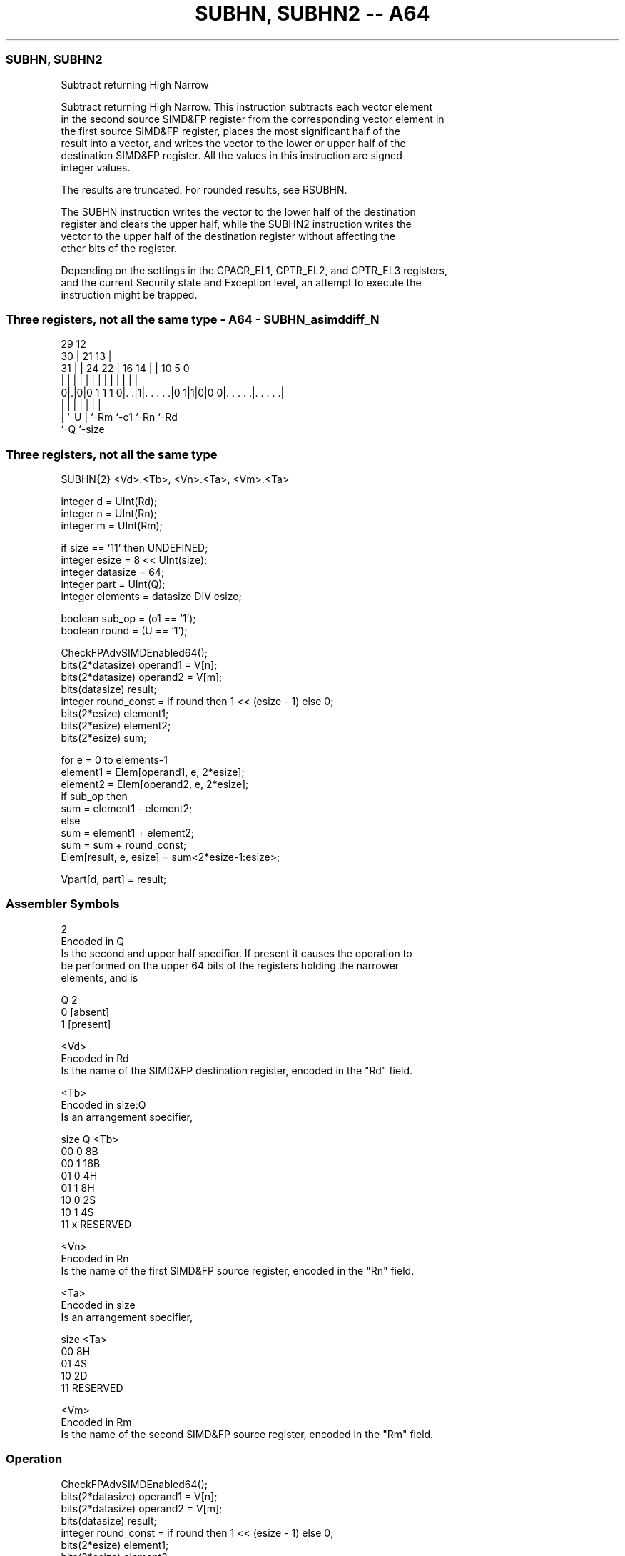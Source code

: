 .nh
.TH "SUBHN, SUBHN2 -- A64" "7" " "  "instruction" "advsimd"
.SS SUBHN, SUBHN2
 Subtract returning High Narrow

 Subtract returning High Narrow. This instruction subtracts each vector element
 in the second source SIMD&FP register from the corresponding vector element in
 the first source SIMD&FP register, places the most significant half of the
 result into a vector, and writes the vector to the lower or upper half of the
 destination SIMD&FP register. All the values in this instruction are signed
 integer values.

 The results are truncated. For rounded results, see RSUBHN.

 The SUBHN instruction writes the vector to the lower half of the destination
 register and clears the upper half, while the SUBHN2 instruction writes the
 vector to the upper half of the destination register without affecting the
 other bits of the register.

 Depending on the settings in the CPACR_EL1, CPTR_EL2, and CPTR_EL3 registers,
 and the current Security state and Exception level, an attempt to execute the
 instruction might be trapped.



.SS Three registers, not all the same type - A64 - SUBHN_asimddiff_N
 
                                                                   
       29                                12                        
     30 |              21              13 |                        
   31 | |        24  22 |        16  14 | |  10         5         0
    | | |         |   | |         |   | | |   |         |         |
   0|.|0|0 1 1 1 0|. .|1|. . . . .|0 1|1|0|0 0|. . . . .|. . . . .|
    | |           |     |             |       |         |
    | `-U         |     `-Rm          `-o1    `-Rn      `-Rd
    `-Q           `-size
  
  
 
.SS Three registers, not all the same type
 
 SUBHN{2}  <Vd>.<Tb>, <Vn>.<Ta>, <Vm>.<Ta>
 
 integer d = UInt(Rd);
 integer n = UInt(Rn);
 integer m = UInt(Rm);
 
 if size == '11' then UNDEFINED;
 integer esize = 8 << UInt(size);
 integer datasize = 64;
 integer part = UInt(Q);
 integer elements = datasize DIV esize;
 
 boolean sub_op = (o1 == '1');
 boolean round = (U == '1');
 
 CheckFPAdvSIMDEnabled64();
 bits(2*datasize) operand1 = V[n];
 bits(2*datasize) operand2 = V[m];
 bits(datasize)   result;
 integer round_const = if round then 1 << (esize - 1) else 0;
 bits(2*esize) element1;
 bits(2*esize) element2;
 bits(2*esize) sum;
 
 for e = 0 to elements-1
     element1 = Elem[operand1, e, 2*esize];
     element2 = Elem[operand2, e, 2*esize];
     if sub_op then
         sum = element1 - element2;
     else
         sum = element1 + element2;
     sum = sum + round_const;
     Elem[result, e, esize] = sum<2*esize-1:esize>;
 
 Vpart[d, part] = result;
 

.SS Assembler Symbols

 2
  Encoded in Q
  Is the second and upper half specifier. If present it causes the operation to
  be performed on the upper 64 bits of the registers holding the narrower
  elements, and is

  Q 2         
  0 [absent]  
  1 [present] 

 <Vd>
  Encoded in Rd
  Is the name of the SIMD&FP destination register, encoded in the "Rd" field.

 <Tb>
  Encoded in size:Q
  Is an arrangement specifier,

  size Q <Tb>     
  00   0 8B       
  00   1 16B      
  01   0 4H       
  01   1 8H       
  10   0 2S       
  10   1 4S       
  11   x RESERVED 

 <Vn>
  Encoded in Rn
  Is the name of the first SIMD&FP source register, encoded in the "Rn" field.

 <Ta>
  Encoded in size
  Is an arrangement specifier,

  size <Ta>     
  00   8H       
  01   4S       
  10   2D       
  11   RESERVED 

 <Vm>
  Encoded in Rm
  Is the name of the second SIMD&FP source register, encoded in the "Rm" field.



.SS Operation

 CheckFPAdvSIMDEnabled64();
 bits(2*datasize) operand1 = V[n];
 bits(2*datasize) operand2 = V[m];
 bits(datasize)   result;
 integer round_const = if round then 1 << (esize - 1) else 0;
 bits(2*esize) element1;
 bits(2*esize) element2;
 bits(2*esize) sum;
 
 for e = 0 to elements-1
     element1 = Elem[operand1, e, 2*esize];
     element2 = Elem[operand2, e, 2*esize];
     if sub_op then
         sum = element1 - element2;
     else
         sum = element1 + element2;
     sum = sum + round_const;
     Elem[result, e, esize] = sum<2*esize-1:esize>;
 
 Vpart[d, part] = result;


.SS Operational Notes

 
 If PSTATE.DIT is 1: 
 
 The execution time of this instruction is independent of: 
 The values of the data supplied in any of its registers.
 The values of the NZCV flags.
 The response of this instruction to asynchronous exceptions does not vary based on: 
 The values of the data supplied in any of its registers.
 The values of the NZCV flags.
